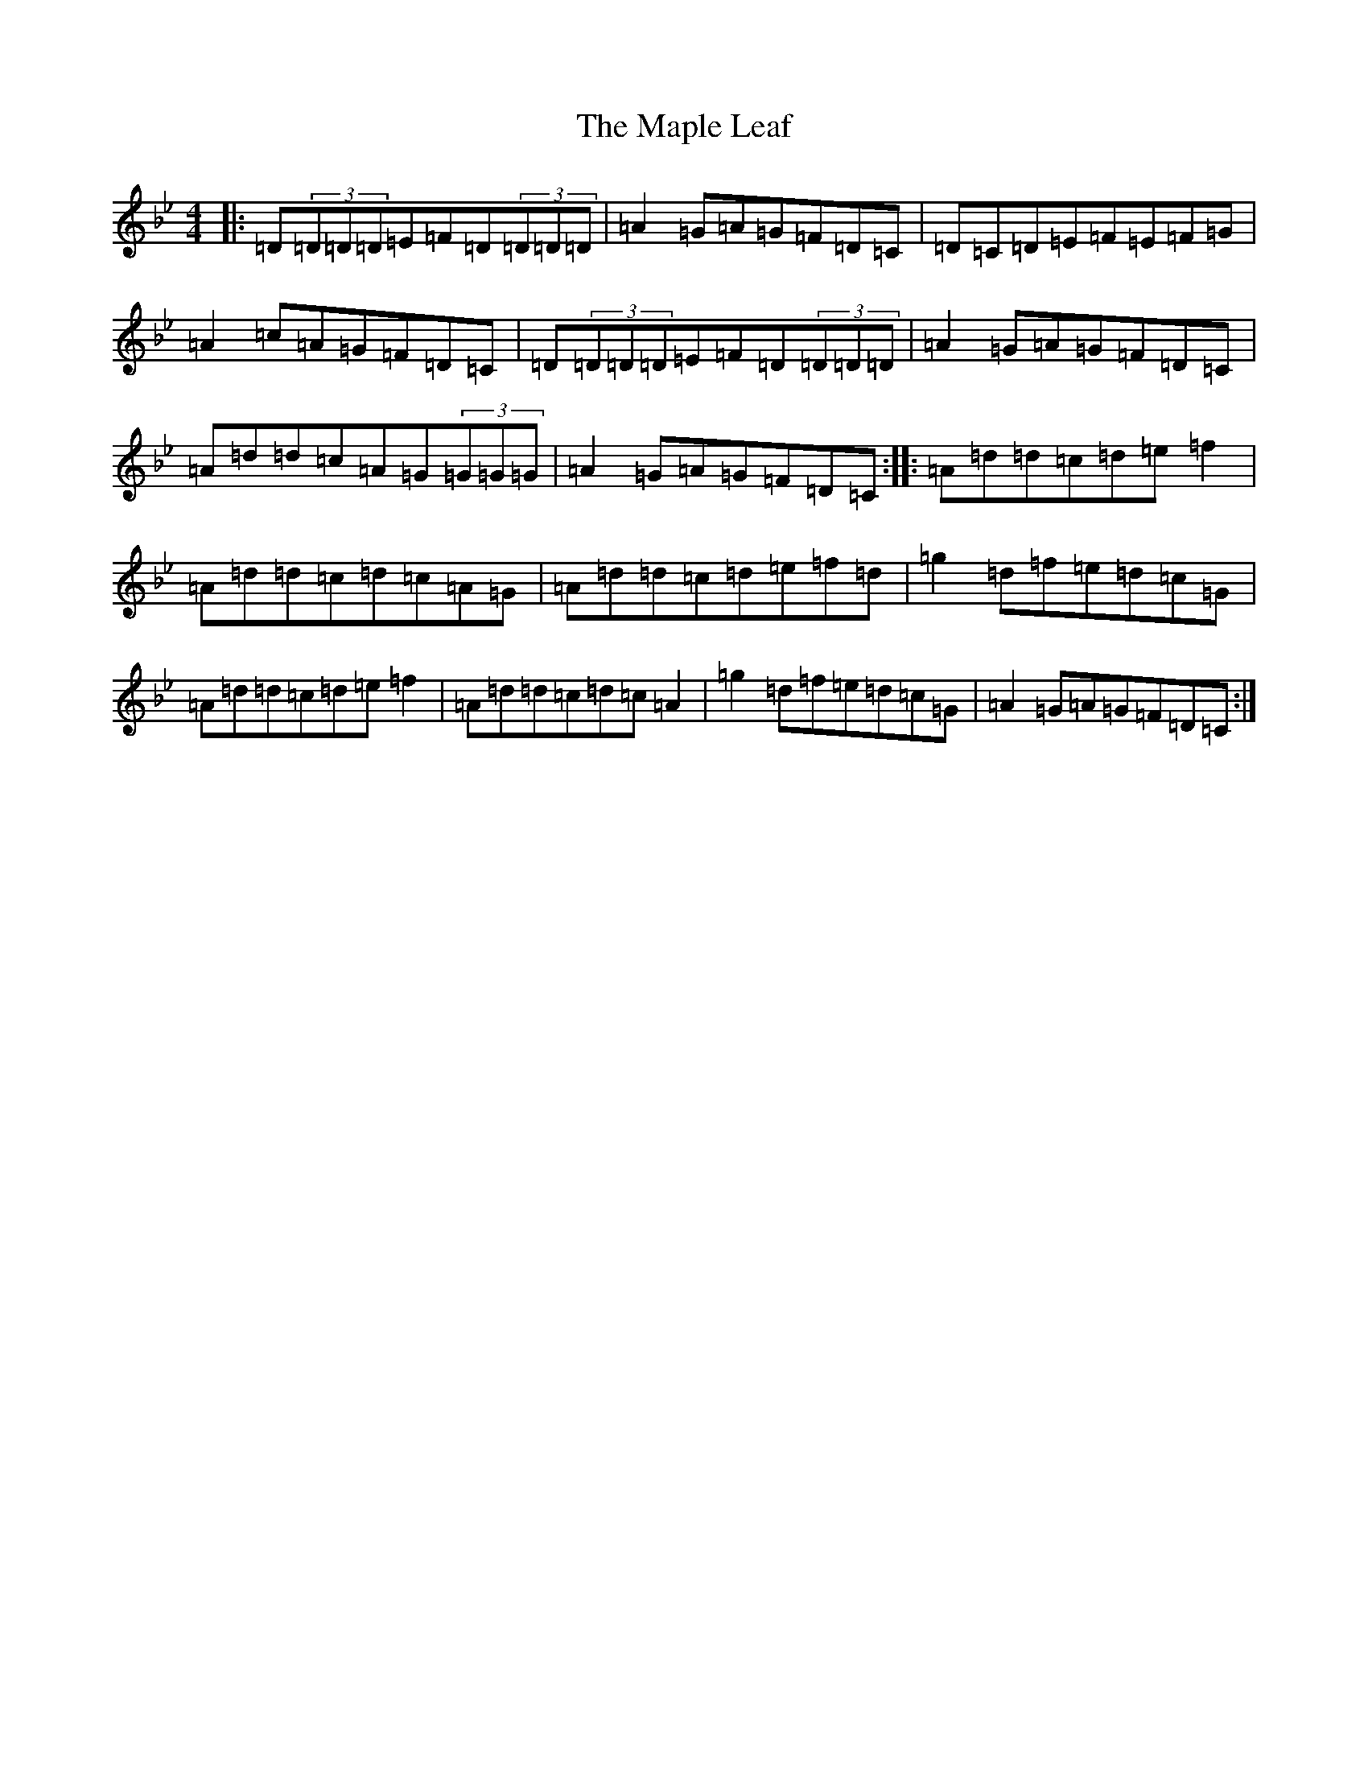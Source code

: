 X: 13391
T: Maple Leaf, The
S: https://thesession.org/tunes/1050#setting1050
Z: E Dorian
R: reel
M: 4/4
L: 1/8
K: C Dorian
|:=D(3=D=D=D=E=F=D(3=D=D=D|=A2=G=A=G=F=D=C|=D=C=D=E=F=E=F=G|=A2=c=A=G=F=D=C|=D(3=D=D=D=E=F=D(3=D=D=D|=A2=G=A=G=F=D=C|=A=d=d=c=A=G(3=G=G=G|=A2=G=A=G=F=D=C:||:=A=d=d=c=d=e=f2|=A=d=d=c=d=c=A=G|=A=d=d=c=d=e=f=d|=g2=d=f=e=d=c=G|=A=d=d=c=d=e=f2|=A=d=d=c=d=c=A2|=g2=d=f=e=d=c=G|=A2=G=A=G=F=D=C:|